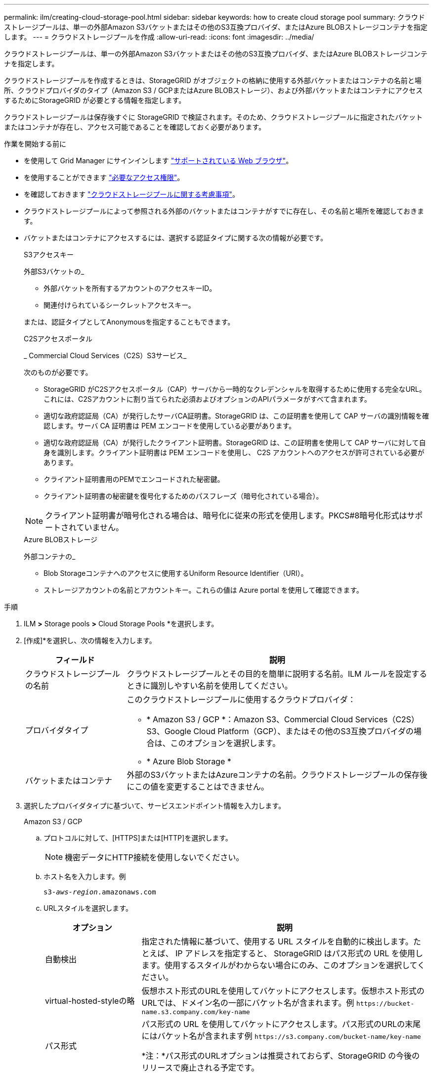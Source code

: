 ---
permalink: ilm/creating-cloud-storage-pool.html 
sidebar: sidebar 
keywords: how to create cloud storage pool 
summary: クラウドストレージプールは、単一の外部Amazon S3バケットまたはその他のS3互換プロバイダ、またはAzure BLOBストレージコンテナを指定します。 
---
= クラウドストレージプールを作成
:allow-uri-read: 
:icons: font
:imagesdir: ../media/


[role="lead"]
クラウドストレージプールは、単一の外部Amazon S3バケットまたはその他のS3互換プロバイダ、またはAzure BLOBストレージコンテナを指定します。

クラウドストレージプールを作成するときは、StorageGRID がオブジェクトの格納に使用する外部バケットまたはコンテナの名前と場所、クラウドプロバイダのタイプ（Amazon S3 / GCPまたはAzure BLOBストレージ）、および外部バケットまたはコンテナにアクセスするためにStorageGRID が必要とする情報を指定します。

クラウドストレージプールは保存後すぐに StorageGRID で検証されます。そのため、クラウドストレージプールに指定されたバケットまたはコンテナが存在し、アクセス可能であることを確認しておく必要があります。

.作業を開始する前に
* を使用して Grid Manager にサインインします link:../admin/web-browser-requirements.html["サポートされている Web ブラウザ"]。
* を使用することができます link:../admin/admin-group-permissions.html["必要なアクセス権限"]。
* を確認しておきます link:considerations-for-cloud-storage-pools.html["クラウドストレージプールに関する考慮事項"]。
* クラウドストレージプールによって参照される外部のバケットまたはコンテナがすでに存在し、その名前と場所を確認しておきます。
* バケットまたはコンテナにアクセスするには、選択する認証タイプに関する次の情報が必要です。
+
[role="tabbed-block"]
====
.S3アクセスキー
--
外部S3バケットの_

** 外部バケットを所有するアカウントのアクセスキーID。
** 関連付けられているシークレットアクセスキー。


または、認証タイプとしてAnonymousを指定することもできます。

--
.C2Sアクセスポータル
--
_ Commercial Cloud Services（C2S）S3サービス_

次のものが必要です。

** StorageGRID がC2Sアクセスポータル（CAP）サーバから一時的なクレデンシャルを取得するために使用する完全なURL。これには、C2Sアカウントに割り当てられた必須およびオプションのAPIパラメータがすべて含まれます。
** 適切な政府認証局（CA）が発行したサーバCA証明書。StorageGRID は、この証明書を使用して CAP サーバの識別情報を確認します。サーバ CA 証明書は PEM エンコードを使用している必要があります。
** 適切な政府認証局（CA）が発行したクライアント証明書。StorageGRID は、この証明書を使用して CAP サーバに対して自身を識別します。クライアント証明書は PEM エンコードを使用し、 C2S アカウントへのアクセスが許可されている必要があります。
** クライアント証明書用のPEMでエンコードされた秘密鍵。
** クライアント証明書の秘密鍵を復号化するためのパスフレーズ（暗号化されている場合）。



NOTE: クライアント証明書が暗号化される場合は、暗号化に従来の形式を使用します。PKCS#8暗号化形式はサポートされていません。

--
.Azure BLOBストレージ
--
外部コンテナの_

** Blob Storageコンテナへのアクセスに使用するUniform Resource Identifier（URI）。
** ストレージアカウントの名前とアカウントキー。これらの値は Azure portal を使用して確認できます。


--
====


.手順
. ILM *>* Storage pools *>* Cloud Storage Pools *を選択します。
. [作成]*を選択し、次の情報を入力します。
+
[cols="1a,3a"]
|===
| フィールド | 説明 


 a| 
クラウドストレージプールの名前
 a| 
クラウドストレージプールとその目的を簡単に説明する名前。ILM ルールを設定するときに識別しやすい名前を使用してください。



 a| 
プロバイダタイプ
 a| 
このクラウドストレージプールに使用するクラウドプロバイダ：

** * Amazon S3 / GCP *：Amazon S3、Commercial Cloud Services（C2S）S3、Google Cloud Platform（GCP）、またはその他のS3互換プロバイダの場合は、このオプションを選択します。
** * Azure Blob Storage *




 a| 
バケットまたはコンテナ
 a| 
外部のS3バケットまたはAzureコンテナの名前。クラウドストレージプールの保存後にこの値を変更することはできません。

|===
. 選択したプロバイダタイプに基づいて、サービスエンドポイント情報を入力します。
+
[role="tabbed-block"]
====
.Amazon S3 / GCP
--
.. プロトコルに対して、[HTTPS]または[HTTP]を選択します。
+

NOTE: 機密データにHTTP接続を使用しないでください。

.. ホスト名を入力します。例
+
`s3-_aws-region_.amazonaws.com`

.. URLスタイルを選択します。
+
[cols="1a,3a"]
|===
| オプション | 説明 


 a| 
自動検出
 a| 
指定された情報に基づいて、使用する URL スタイルを自動的に検出します。たとえば、 IP アドレスを指定すると、 StorageGRID はパス形式の URL を使用します。使用するスタイルがわからない場合にのみ、このオプションを選択してください。



 a| 
virtual-hosted-styleの略
 a| 
仮想ホスト形式のURLを使用してバケットにアクセスします。仮想ホスト形式のURLでは、ドメイン名の一部にバケット名が含まれます。例 `+https://bucket-name.s3.company.com/key-name+`



 a| 
パス形式
 a| 
パス形式の URL を使用してバケットにアクセスします。パス形式のURLの末尾にはバケット名が含まれます例 `+https://s3.company.com/bucket-name/key-name+`

*注：*パス形式のURLオプションは推奨されておらず、StorageGRID の今後のリリースで廃止される予定です。

|===
.. 必要に応じて、ポート番号を入力するか、デフォルトのポート（HTTPSの場合は443、HTTPの場合は80）を使用します。


--
.Azure BLOBストレージ
--
.. 次のいずれかの形式を使用して、サービスエンドポイントのURIを入力します。
+
*** `+https://host:port+`
*** `+http://host:port+`




例 `https://_myaccount_.blob.core.windows.net:443`

ポートを指定しない場合、HTTPSにはデフォルトでポート443が使用され、HTTPにはポート80が使用されます。

--
====


. 「 * Continue * 」を選択します。次に、認証タイプを選択し、クラウドストレージプールエンドポイントに必要な情報を入力します。
+
[role="tabbed-block"]
====
.アクセスキー
--
Amazon S3 / GCPプロバイダタイプの場合のみ_

.. [Access key ID]*に、外部バケットを所有するアカウントのアクセスキーIDを入力します。
.. [Secret access key]*に、シークレットアクセスキーを入力します。


--
.CAP（C2Sアクセスポータル）
--
_ Commercial Cloud Services（C2S）S3サービス_

.. [Temporary credentials URL]に、StorageGRID がCAPサーバから一時的なクレデンシャルを取得するために使用する完全なURLを入力します。これには、C2Sアカウントに割り当てられている必須およびオプションのAPIパラメータがすべて含まれます。
.. [Server CA certificate]*で、[Browse]*を選択し、StorageGRID がCAPサーバの検証に使用するPEMでエンコードされたCA証明書をアップロードします。
.. [Client certificate]*で、[Browse]*を選択し、PEMでエンコードされた証明書をアップロードします。この証明書は、StorageGRID がCAPサーバに対して自身を識別するために使用します。
.. [クライアント秘密鍵]*で、*[参照]*を選択し、クライアント証明書用のPEMでエンコードされた秘密鍵をアップロードします。
.. クライアントの秘密鍵が暗号化されている場合は、クライアントの秘密鍵を復号化するためのパスフレーズを入力します。それ以外の場合は、* Client private key passphrase *フィールドを空白のままにします。


--
.Azure BLOBストレージ
--
.. [アカウント名]に、外部サービスコンテナを所有するBLOBストレージアカウントの名前を入力します。
.. [Account key]*に、BLOBストレージアカウントのシークレットキーを入力します。


--
.匿名
--
追加情報 は必要ありません。

--
====
. 「 * Continue * 」を選択します。次に、使用するサーバ検証のタイプを選択します。
+
[cols="1a,2a"]
|===
| オプション | 説明 


 a| 
ストレージノードOSでルートCA証明書を使用する
 a| 
オペレーティングシステムにインストールされているグリッド CA 証明書を使用して接続を保護します。



 a| 
カスタム CA 証明書を使用する
 a| 
カスタム CA 証明書を使用する。[参照]*を選択し、PEMでエンコードされた証明書をアップロードします。



 a| 
証明書を検証しないでください
 a| 
TLS 接続に使用される証明書は検証されません。

|===
. [ 保存（ Save ） ] を選択します。
+
クラウドストレージプールを保存すると、 StorageGRID では次の処理が実行されます。

+
** バケットまたはコンテナとサービスエンドポイントが存在し、指定したクレデンシャルを使用してアクセスできることを検証します。
** クラウドストレージプールとして識別するために、バケットまたはコンテナにマーカーファイルを書き込みます。このファイルは削除しないでください `x-ntap-sgws-cloud-pool-uuid`。
+
クラウドストレージプールの検証に失敗すると、その理由を記載したエラーメッセージが表示されます。たとえば、証明書エラーが発生した場合や、指定したバケットまたはコンテナが存在しない場合にエラーが報告されることがあります。



. エラーが発生した場合は、を参照してください link:troubleshooting-cloud-storage-pools.html["クラウドストレージプールのトラブルシューティング手順"]をクリックし、問題を解決してから、クラウドストレージプールをもう一度保存してください。

